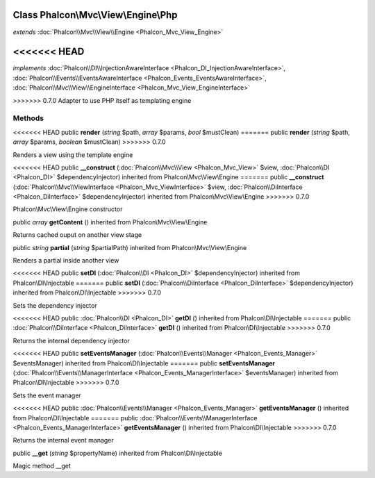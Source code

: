 Class **Phalcon\\Mvc\\View\\Engine\\Php**
=========================================

*extends* :doc:`Phalcon\\Mvc\\View\\Engine <Phalcon_Mvc_View_Engine>`

<<<<<<< HEAD
=======
*implements* :doc:`Phalcon\\DI\\InjectionAwareInterface <Phalcon_DI_InjectionAwareInterface>`, :doc:`Phalcon\\Events\\EventsAwareInterface <Phalcon_Events_EventsAwareInterface>`, :doc:`Phalcon\\Mvc\\View\\EngineInterface <Phalcon_Mvc_View_EngineInterface>`

>>>>>>> 0.7.0
Adapter to use PHP itself as templating engine


Methods
---------

<<<<<<< HEAD
public  **render** (*string* $path, *array* $params, *bool* $mustClean)
=======
public  **render** (*string* $path, *array* $params, *boolean* $mustClean)
>>>>>>> 0.7.0

Renders a view using the template engine



<<<<<<< HEAD
public  **__construct** (:doc:`Phalcon\\Mvc\\View <Phalcon_Mvc_View>` $view, :doc:`Phalcon\\DI <Phalcon_DI>` $dependencyInjector) inherited from Phalcon\\Mvc\\View\\Engine
=======
public  **__construct** (:doc:`Phalcon\\Mvc\\ViewInterface <Phalcon_Mvc_ViewInterface>` $view, :doc:`Phalcon\\DiInterface <Phalcon_DiInterface>` $dependencyInjector) inherited from Phalcon\\Mvc\\View\\Engine
>>>>>>> 0.7.0

Phalcon\\Mvc\\View\\Engine constructor



public *array*  **getContent** () inherited from Phalcon\\Mvc\\View\\Engine

Returns cached ouput on another view stage



public *string*  **partial** (*string* $partialPath) inherited from Phalcon\\Mvc\\View\\Engine

Renders a partial inside another view



<<<<<<< HEAD
public  **setDI** (:doc:`Phalcon\\DI <Phalcon_DI>` $dependencyInjector) inherited from Phalcon\\DI\\Injectable
=======
public  **setDI** (:doc:`Phalcon\\DiInterface <Phalcon_DiInterface>` $dependencyInjector) inherited from Phalcon\\DI\\Injectable
>>>>>>> 0.7.0

Sets the dependency injector



<<<<<<< HEAD
public :doc:`Phalcon\\DI <Phalcon_DI>`  **getDI** () inherited from Phalcon\\DI\\Injectable
=======
public :doc:`Phalcon\\DiInterface <Phalcon_DiInterface>`  **getDI** () inherited from Phalcon\\DI\\Injectable
>>>>>>> 0.7.0

Returns the internal dependency injector



<<<<<<< HEAD
public  **setEventsManager** (:doc:`Phalcon\\Events\\Manager <Phalcon_Events_Manager>` $eventsManager) inherited from Phalcon\\DI\\Injectable
=======
public  **setEventsManager** (:doc:`Phalcon\\Events\\ManagerInterface <Phalcon_Events_ManagerInterface>` $eventsManager) inherited from Phalcon\\DI\\Injectable
>>>>>>> 0.7.0

Sets the event manager



<<<<<<< HEAD
public :doc:`Phalcon\\Events\\Manager <Phalcon_Events_Manager>`  **getEventsManager** () inherited from Phalcon\\DI\\Injectable
=======
public :doc:`Phalcon\\Events\\ManagerInterface <Phalcon_Events_ManagerInterface>`  **getEventsManager** () inherited from Phalcon\\DI\\Injectable
>>>>>>> 0.7.0

Returns the internal event manager



public  **__get** (*string* $propertyName) inherited from Phalcon\\DI\\Injectable

Magic method __get



